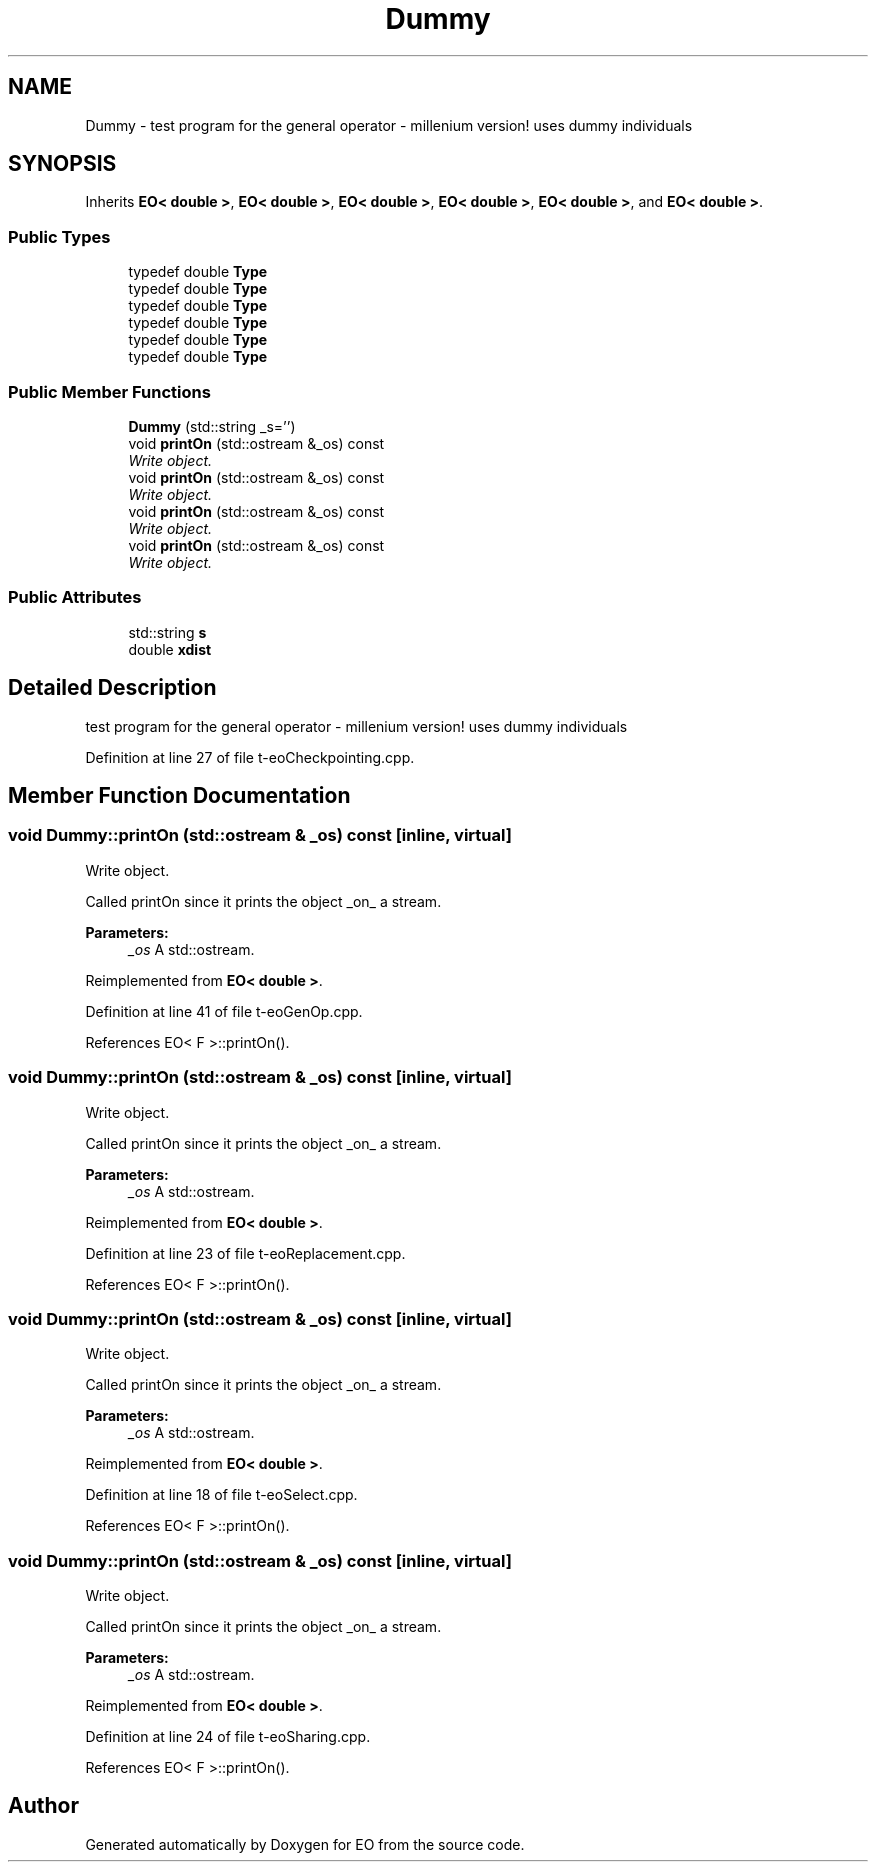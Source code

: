 .TH "Dummy" 3 "19 Oct 2006" "Version 0.9.4-cvs" "EO" \" -*- nroff -*-
.ad l
.nh
.SH NAME
Dummy \- test program for the general operator - millenium version! uses dummy individuals  

.PP
.SH SYNOPSIS
.br
.PP
Inherits \fBEO< double >\fP, \fBEO< double >\fP, \fBEO< double >\fP, \fBEO< double >\fP, \fBEO< double >\fP, and \fBEO< double >\fP.
.PP
.SS "Public Types"

.in +1c
.ti -1c
.RI "typedef double \fBType\fP"
.br
.ti -1c
.RI "typedef double \fBType\fP"
.br
.ti -1c
.RI "typedef double \fBType\fP"
.br
.ti -1c
.RI "typedef double \fBType\fP"
.br
.ti -1c
.RI "typedef double \fBType\fP"
.br
.ti -1c
.RI "typedef double \fBType\fP"
.br
.in -1c
.SS "Public Member Functions"

.in +1c
.ti -1c
.RI "\fBDummy\fP (std::string _s='')"
.br
.ti -1c
.RI "void \fBprintOn\fP (std::ostream &_os) const "
.br
.RI "\fIWrite object. \fP"
.ti -1c
.RI "void \fBprintOn\fP (std::ostream &_os) const "
.br
.RI "\fIWrite object. \fP"
.ti -1c
.RI "void \fBprintOn\fP (std::ostream &_os) const "
.br
.RI "\fIWrite object. \fP"
.ti -1c
.RI "void \fBprintOn\fP (std::ostream &_os) const "
.br
.RI "\fIWrite object. \fP"
.in -1c
.SS "Public Attributes"

.in +1c
.ti -1c
.RI "std::string \fBs\fP"
.br
.ti -1c
.RI "double \fBxdist\fP"
.br
.in -1c
.SH "Detailed Description"
.PP 
test program for the general operator - millenium version! uses dummy individuals 
.PP
Definition at line 27 of file t-eoCheckpointing.cpp.
.SH "Member Function Documentation"
.PP 
.SS "void Dummy::printOn (std::ostream & _os) const\fC [inline, virtual]\fP"
.PP
Write object. 
.PP
Called printOn since it prints the object _on_ a stream. 
.PP
\fBParameters:\fP
.RS 4
\fI_os\fP A std::ostream. 
.RE
.PP

.PP
Reimplemented from \fBEO< double >\fP.
.PP
Definition at line 41 of file t-eoGenOp.cpp.
.PP
References EO< F >::printOn().
.SS "void Dummy::printOn (std::ostream & _os) const\fC [inline, virtual]\fP"
.PP
Write object. 
.PP
Called printOn since it prints the object _on_ a stream. 
.PP
\fBParameters:\fP
.RS 4
\fI_os\fP A std::ostream. 
.RE
.PP

.PP
Reimplemented from \fBEO< double >\fP.
.PP
Definition at line 23 of file t-eoReplacement.cpp.
.PP
References EO< F >::printOn().
.SS "void Dummy::printOn (std::ostream & _os) const\fC [inline, virtual]\fP"
.PP
Write object. 
.PP
Called printOn since it prints the object _on_ a stream. 
.PP
\fBParameters:\fP
.RS 4
\fI_os\fP A std::ostream. 
.RE
.PP

.PP
Reimplemented from \fBEO< double >\fP.
.PP
Definition at line 18 of file t-eoSelect.cpp.
.PP
References EO< F >::printOn().
.SS "void Dummy::printOn (std::ostream & _os) const\fC [inline, virtual]\fP"
.PP
Write object. 
.PP
Called printOn since it prints the object _on_ a stream. 
.PP
\fBParameters:\fP
.RS 4
\fI_os\fP A std::ostream. 
.RE
.PP

.PP
Reimplemented from \fBEO< double >\fP.
.PP
Definition at line 24 of file t-eoSharing.cpp.
.PP
References EO< F >::printOn().

.SH "Author"
.PP 
Generated automatically by Doxygen for EO from the source code.
